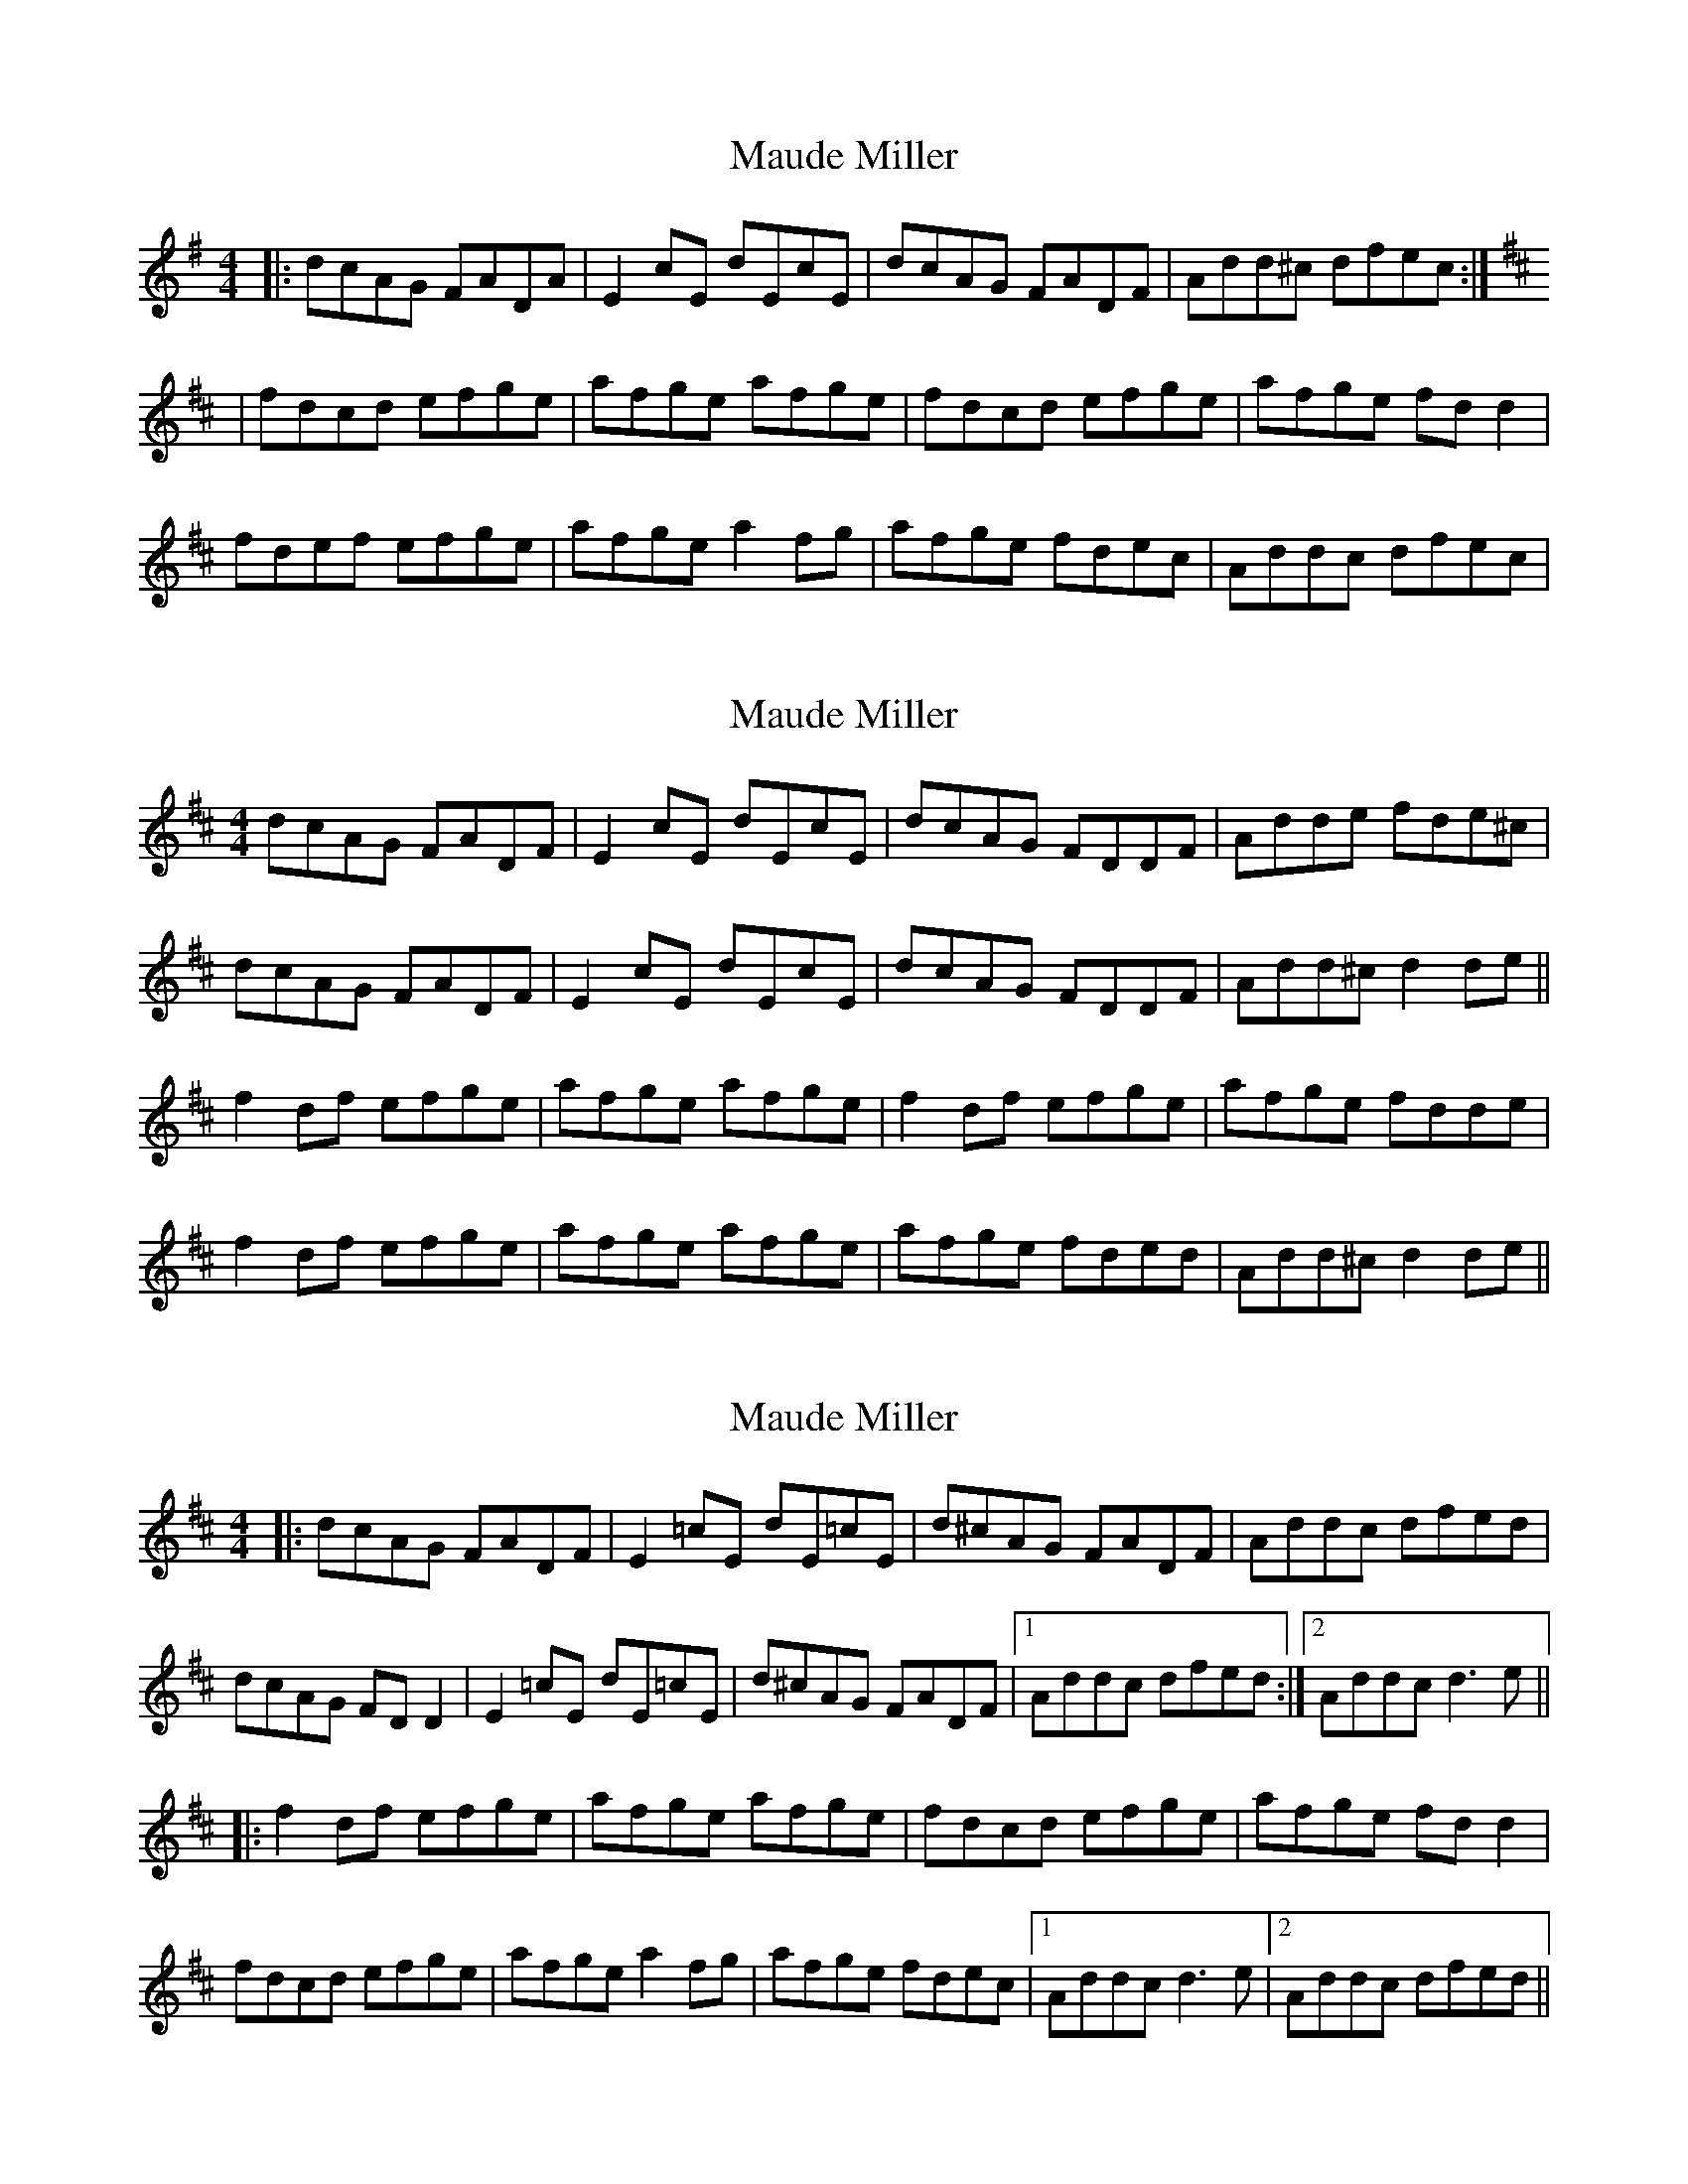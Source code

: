 X: 1
T: Maude Miller
Z: Jeremy
S: https://thesession.org/tunes/65#setting65
R: reel
M: 4/4
L: 1/8
K: Dmix
|: dcAG FADA| E2 cE dEcE| dcAG FADF| Add^c dfec:|K:D|fdcd efge| afge afge| fdcd efge|afge fd d2|fdef efge| afge a2 fg |afge fdec| Addc dfec|
X: 2
T: Maude Miller
Z: Phantom Button
S: https://thesession.org/tunes/65#setting12514
R: reel
M: 4/4
L: 1/8
K: Edor
dcAG FADF|E2 cE dEcE|dcAG FDDF|Adde fde^c|
dcAG FADF|E2 cE dEcE|dcAG FDDF|Add^c d2de||
f2df efge|afge afge|f2df efge|afge fdde|
f2df efge|afge afge|afge fded|Add^c d2de||
X: 3
T: Maude Miller
Z: JACKB
S: https://thesession.org/tunes/65#setting24212
R: reel
M: 4/4
L: 1/8
K: Dmaj
|: dcAG FADF| E2 =cE dE=cE| d^cAG FADF| Addc dfed|
dcAG FD D2| E2 =cE dE=cE| d^cAG FADF|1Addc dfed:|2 Addc d3e||
|:f2df efge| afge afge| fdcd efge|afge fd d2|
fdcd efge| afge a2 fg |afge fdec|1Addc d3e|2 Addc dfed||

